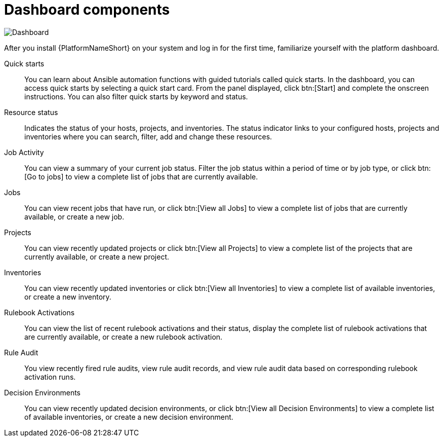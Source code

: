 [id="con-gs-dashboard-components"]

= Dashboard components

image::AAP_dashboard_2.5.png[Dashboard]

After you install {PlatformNameShort} on your system and log in for the first time, familiarize yourself with the platform dashboard. 

Quick starts::
You can learn about Ansible automation functions with guided tutorials called quick starts. 
In the dashboard, you can access quick starts by selecting a quick start card. 
From the panel displayed, click btn:[Start] and complete the onscreen instructions. 
You can also filter quick starts by keyword and status.

Resource status::
Indicates the status of your hosts, projects, and inventories. 
The status indicator links to your configured hosts, projects and inventories where you can search, filter, add and change these resources.

Job Activity::
You can view a summary of your current job status. 
Filter the job status within a period of time or by job type, or click btn:[Go to jobs] to view a complete list of jobs that are currently available.

Jobs::
You can view recent jobs that have run, or click btn:[View all Jobs] to view a complete list of jobs that are currently available, or create a new job. 

Projects:: 
You can view recently updated projects or click btn:[View all Projects] to view a complete list of the projects that are currently available, or create a new project.

Inventories::
You can view recently updated inventories or click btn:[View all Inventories] to view a complete list of available inventories, or create a new inventory.

Rulebook Activations::
You can view the list of recent rulebook activations and their status, display the complete list of rulebook activations that are currently available, or create a new rulebook activation.

Rule Audit::
You view recently fired rule audits, view rule audit records, and view rule audit data based on corresponding rulebook activation runs.

Decision Environments::
You can view recently updated decision environments, or click btn:[View all Decision Environments] to view a complete list of available inventories, or create a new decision environment.
